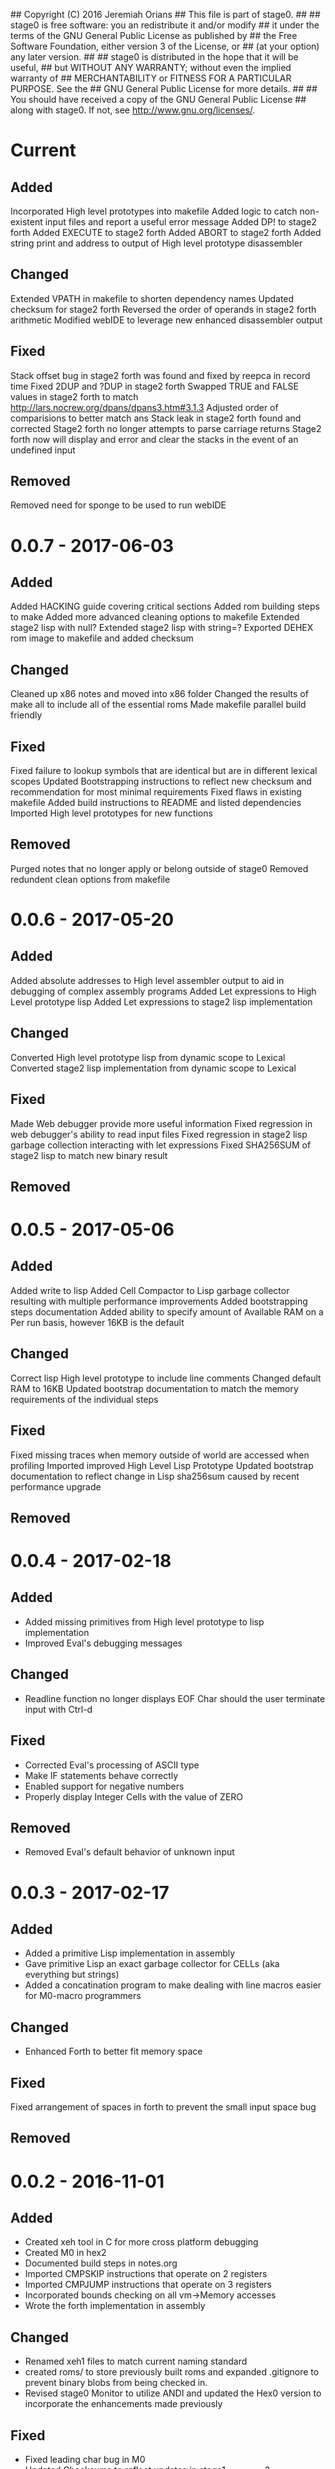 ## Copyright (C) 2016 Jeremiah Orians
## This file is part of stage0.
##
## stage0 is free software: you an redistribute it and/or modify
## it under the terms of the GNU General Public License as published by
## the Free Software Foundation, either version 3 of the License, or
## (at your option) any later version.
##
## stage0 is distributed in the hope that it will be useful,
## but WITHOUT ANY WARRANTY; without even the implied warranty of
## MERCHANTABILITY or FITNESS FOR A PARTICULAR PURPOSE.  See the
## GNU General Public License for more details.
##
## You should have received a copy of the GNU General Public License
## along with stage0.  If not, see <http://www.gnu.org/licenses/>.

* Current
** Added
Incorporated High level prototypes into makefile
Added logic to catch non-existent input files and report a useful error message
Added DP! to stage2 forth
Added EXECUTE to stage2 forth
Added ABORT to stage2 forth
Added string print and address to output of High level prototype disassembler

** Changed
Extended VPATH in makefile to shorten dependency names
Updated checksum for stage2 forth
Reversed the order of operands in stage2 forth arithmetic
Modified webIDE to leverage new enhanced disassembler output

** Fixed
Stack offset bug in stage2 forth was found and fixed by reepca in record time
Fixed 2DUP and ?DUP in stage2 forth
Swapped TRUE and FALSE values in stage2 forth to match http://lars.nocrew.org/dpans/dpans3.htm#3.1.3
Adjusted order of comparisions to better match ans
Stack leak in stage2 forth found and corrected
Stage2 forth no longer attempts to parse carriage returns
Stage2 forth now will display and error and clear the stacks in the event of an undefined input

** Removed
Removed need for sponge to be used to run webIDE

* 0.0.7 - 2017-06-03
** Added
Added HACKING guide covering critical sections
Added rom building steps to make
Added more advanced cleaning options to makefile
Extended stage2 lisp with null?
Extended stage2 lisp with string=?
Exported DEHEX rom image to makefile and added checksum

** Changed
Cleaned up x86 notes and moved into x86 folder
Changed the results of make all to include all of the essential roms
Made makefile parallel build friendly

** Fixed
Fixed failure to lookup symbols that are identical but are in different lexical scopes
Updated Bootstrapping instructions to reflect new checksum and recommendation for most minimal requirements
Fixed flaws in existing makefile
Added build instructions to README and listed dependencies
Imported High level prototypes for new functions

** Removed
Purged notes that no longer apply or belong outside of stage0
Removed redundent clean options from makefile

* 0.0.6 - 2017-05-20
** Added
Added absolute addresses to High level assembler output to aid in debugging of complex assembly programs
Added Let expressions to High Level prototype lisp
Added Let expressions to stage2 lisp implementation

** Changed
Converted High level prototype lisp from dynamic scope to Lexical
Converted stage2 lisp implementation from dynamic scope to Lexical

** Fixed
Made Web debugger provide more useful information
Fixed regression in web debugger's ability to read input files
Fixed regression in stage2 lisp garbage collection interacting with let expressions
Fixed SHA256SUM of stage2 lisp to match new binary result

** Removed

* 0.0.5 - 2017-05-06
** Added
Added write to lisp
Added Cell Compactor to Lisp garbage collector resulting with multiple performance improvements
Added bootstrapping steps documentation
Added ability to specify amount of Available RAM on a Per run basis, however 16KB is the default

** Changed
Correct lisp High level prototype to include line comments
Changed default RAM to 16KB
Updated bootstrap documentation to match the memory requirements of the individual steps

** Fixed
Fixed missing traces when memory outside of world are accessed when profiling
Imported improved High Level Lisp Prototype
Updated bootstrap documentation to reflect change in Lisp sha256sum caused by recent performance upgrade

** Removed

* 0.0.4 - 2017-02-18
** Added
+ Added missing primitives from High level prototype to lisp implementation
+ Improved Eval's debugging messages

** Changed
+ Readline function no longer displays EOF Char should the user terminate input with Ctrl-d

** Fixed
+ Corrected Eval's processing of ASCII type
+ Make IF statements behave correctly
+ Enabled support for negative numbers
+ Properly display Integer Cells with the value of ZERO

** Removed
+ Removed Eval's default behavior of unknown input

* 0.0.3 - 2017-02-17
** Added
+ Added a primitive Lisp implementation in assembly
+ Gave primitive Lisp an exact garbage collector for CELLs (aka everything but strings)
+ Added a concatination program to make dealing with line macros easier for M0-macro programmers

** Changed
+ Enhanced Forth to better fit memory space

** Fixed
Fixed arrangement of spaces in forth to prevent the small input space bug

** Removed

* 0.0.2 - 2016-11-01
** Added
+ Created xeh tool in C for more cross platform debugging
+ Created M0 in hex2
+ Documented build steps in notes.org
+ Imported CMPSKIP instructions that operate on 2 registers
+ Imported CMPJUMP instructions that operate on 3 registers
+ Incorporated bounds checking on all vm->Memory accesses
+ Wrote the forth implementation in assembly

** Changed
+ Renamed xeh1 files to match current naming standard
+ created roms/ to store previously built roms and expanded .gitignore to prevent binary blobs from being checked in.
+ Revised stage0 Monitor to utilize ANDI and updated the Hex0 version to incorporate the enhancements made previously

** Fixed
+ Fixed leading char bug in M0
+ Updated Checksums to reflect updates in stage1_assembler-2
+ Corrected CMPSKIP(u) to CMPSKIP(u)I to match current naming scheme for instructions
+ Corrected CMPJUMP(u) to CMPJUMP(u)I to match current naming scheme for instructions

** Removed

* 0.0.1 - 2016-10-02
** Added
+ Initial draft of change log added

** Changed
+ Reorganization of Files to group files by stage

** Fixed
+ Line Macro assembler M0 is now self hosting
